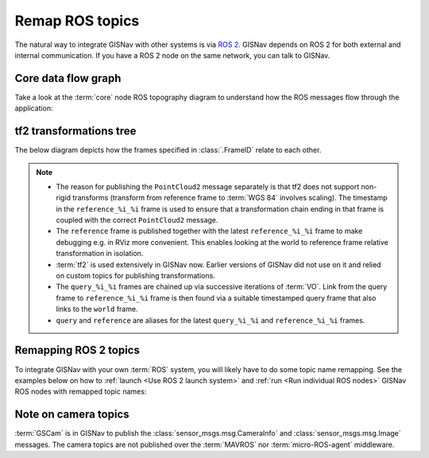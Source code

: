 Remap ROS topics
____________________________________________________
The natural way to integrate GISNav with other systems is via `ROS 2
<https://docs.ros.org/>`_. GISNav depends on ROS 2 for both external and
internal communication. If you have a ROS 2 node on the same network, you can
talk to GISNav.

Core data flow graph
^^^^^^^^^^^^^^^^^^^^^^^^^^^^^^^^^^^^^^^^^^^^^^^^^^^^
Take a look at the :term:`core` node ROS topography diagram to understand
how the ROS messages flow through the application:

.. mermaid::
    :caption: Nodes and published topics

    graph TB
        MAVROS -->|"NavSatFix"| BBoxNode
        MAVROS -->|"GimbalDeviceAttitudeStatus"| BBoxNode

        subgraph core["GISNav core nodes"]
            BBoxNode -->|"BoundingBox"| GISNode
            GISNode -->|"Image"| StereoNode
            StereoNode -->|"Image"| PoseNode
        end

        subgraph tf2
            tf["tf"]
            tf_static["tf_static"]
        end

        subgraph extension["GISNav extension nodes"]
            MockGPSNode["MockGPSNode"]
        end

        gscam ---->|"Image"| StereoNode

        GISNode -->|"PointCloud2\nreference_%i_%i->WGS 84"| MockGPSNode
        tf -->|"TransformStamped\nreference_%i_%i->base_link"| MockGPSNode

        PoseNode -->|"TransformStamped\ncamera_optical->world"| tf
        PoseNode -->|"TransformStamped\ncamera_optical->camera"| tf_static
        StereoNode -->|"TransformStamped\nreference_%i_%i->world"| tf
        StereoNode -->|"TransformStamped\nquery_%i_%i->query_%i_%i"| tf

        classDef tfClass fill:transparent,stroke-dasharray:5 5;
        class tf2 tfClass

tf2 transformations tree
^^^^^^^^^^^^^^^^^^^^^^^^^^^^^^^^^^^^^^^^^^^^^^^^^^^^

The below diagram depicts how the frames specified in :class:`.FrameID` relate
to each other.

.. mermaid::
    :caption: ROS frames

    graph TB
        subgraph rep["REP 103 & 105 (units in meters)"]
            earth["earth\nnot used"]
            odom["odom\nnot used"]
            map1["map"] --> base_link
            camera
            camera_optical
        end

        subgraph gisnav["GISNav (normalized image plane units, not compliant with REP 103)"]
            world
            reference
            reference_ts -.->|"Not Implemented\n(this floats because reference frame\nscaling is not compliant with REP 103)"| map1
            world -->|"StereoNode"| reference["reference"]
            world -->|"StereoNode"| reference_ts["reference_%i_%i"]
            query_ts["query_%i_%i"] -->|"PoseNode"| query_ts
            query_ts -->|"PoseNode"| world
            query -->|"PoseNode"| world
        end

        camera -->|"BBoxNode"| base_link
        camera_optical -->|"PoseNode"| camera
        camera_optical -->|"PoseNode"| world


.. note::
    * The reason for publishing the ``PointCloud2`` message separately is that
      tf2 does not support non-rigid transforms (transform from reference frame
      to :term:`WGS 84` involves scaling). The timestamp in the
      ``reference_%i_%i`` frame is used to ensure that a transformation
      chain ending in that frame is coupled with the correct ``PointCloud2``
      message.
    * The ``reference`` frame is published together with the latest
      ``reference_%i_%i`` frame to make debugging e.g. in RViz more convenient.
      This enables looking at the world to reference frame relative transformation
      in isolation.
    * :term:`tf2` is used extensively in GISNav now. Earlier versions of GISNav
      did not use on it and relied on custom topics for publishing
      transformations.
    * The ``query_%i_%i`` frames are chained up via successive iterations of
      :term:`VO`. Link from the query frame to ``reference_%i_%i`` frame is
      then found via a suitable timestamped query frame that also links to the
      ``world`` frame.
    * ``query`` and ``reference`` are aliases for the latest ``query_%i_%i``
      and ``reference_%i_%i`` frames.

.. todo::

    * From BBoxNode, publish map to ``base_link`` and ``base_link`` to ``camera``
      transformations separately to simplify implementation and reduce amount
      of maintained code.
    * Link up the GISNav tf tree with the REP 105 tf tree, possibly via suggested
      paths in diagram. Scale GISNav frames to meters.
    * Try not to mix REP 105 and OpenCV PnP problem frame names.
    * Replace ``PointCloud2`` message with JSON formatted ``String`` message?
      Choice of ``PointCloud2`` to represent an affine transform (3-by-3 matrix)
      feels arbitrary.

Remapping ROS 2 topics
^^^^^^^^^^^^^^^^^^^^^^^^^^^^^^^^^^^^^^^^^^^^^^^^^^^^
To integrate GISNav with your own :term:`ROS` system, you will likely have to do
some topic name remapping. See the examples below on how to :ref:`launch
<Use ROS 2 launch system>` and :ref:`run <Run individual ROS nodes>` GISNav ROS
nodes with remapped topic names:

.. tab-set::

    .. tab-item:: ros2 launch
        :selected:

        The below diff is an example remapping for the camera topics for :class:`.StereoNode`:

        .. literalinclude:: ../../../../gisnav/launch/examples/base_camera_topic_remap.launch.py
            :diff: ../../../../gisnav/launch/base.launch.py
            :caption: Camera topic name remap in a launch file
            :language: python

        To launch the example base configuration with remapped topics:

        .. code-block:: bash
            :caption: Launch topic name remap configuration

            ros2 launch gisnav examples/base_camera_topic_remap.launch.py

    .. tab-item:: ros2 run

        The below command launches camera topics for :class:`.StereoNode`:

        .. code-block:: bash
            :caption: Camera topic name remapping example using ``ros2 run``

            cd ~/colcon_ws
            ros2 run gisnav transform_node --ros-args --log-level info \
                --params-file src/gisnav/launch/params/transform_node.yaml \
                 -r camera/camera_info:=camera_info \
                 -r camera/image_raw:=image

Note on camera topics
^^^^^^^^^^^^^^^^^^^^^^^^^^^^^^^^^^^^^^^^^^^^^^^^^^^^

:term:`GSCam` is in GISNav to publish the :class:`sensor_msgs.msg.CameraInfo`
and :class:`sensor_msgs.msg.Image` messages. The camera topics are not published
over the :term:`MAVROS` nor :term:`micro-ROS-agent` middleware.
